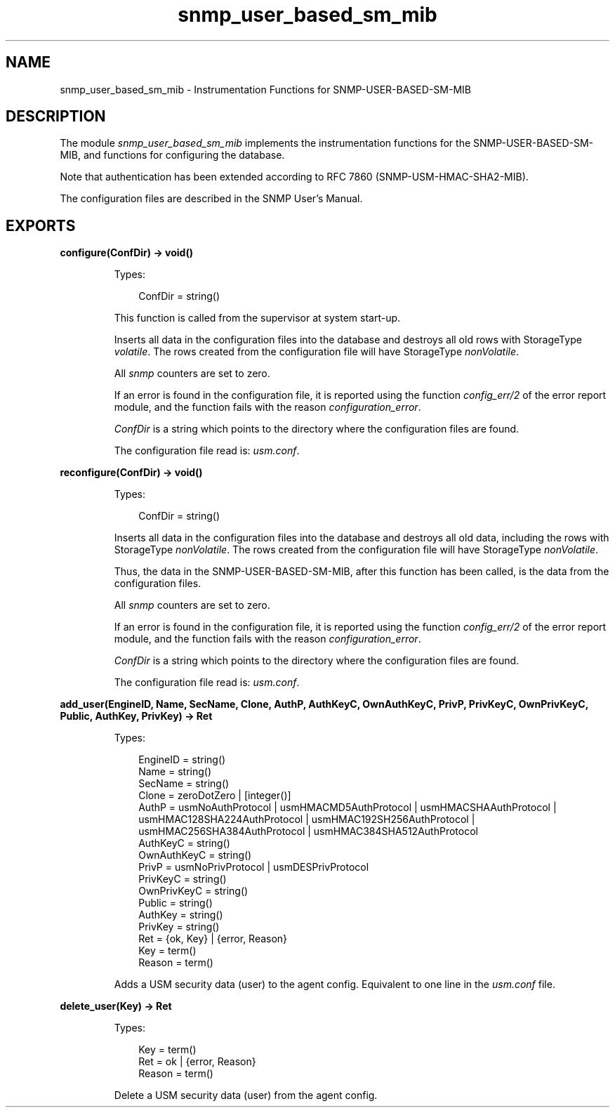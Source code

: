 .TH snmp_user_based_sm_mib 3 "snmp 5.13.5" "Ericsson AB" "Erlang Module Definition"
.SH NAME
snmp_user_based_sm_mib \- Instrumentation Functions for SNMP-USER-BASED-SM-MIB
.SH DESCRIPTION
.LP
The module \fIsnmp_user_based_sm_mib\fR\& implements the instrumentation functions for the SNMP-USER-BASED-SM-MIB, and functions for configuring the database\&.
.LP
Note that authentication has been extended according to RFC 7860 (SNMP-USM-HMAC-SHA2-MIB)\&.
.LP
The configuration files are described in the SNMP User\&'s Manual\&.
.SH EXPORTS
.LP
.B
configure(ConfDir) -> void()
.br
.RS
.LP
Types:

.RS 3
ConfDir = string()
.br
.RE
.RE
.RS
.LP
This function is called from the supervisor at system start-up\&.
.LP
Inserts all data in the configuration files into the database and destroys all old rows with StorageType \fIvolatile\fR\&\&. The rows created from the configuration file will have StorageType \fInonVolatile\fR\&\&.
.LP
All \fIsnmp\fR\& counters are set to zero\&.
.LP
If an error is found in the configuration file, it is reported using the function \fIconfig_err/2\fR\& of the error report module, and the function fails with the reason \fIconfiguration_error\fR\&\&.
.LP
\fIConfDir\fR\& is a string which points to the directory where the configuration files are found\&.
.LP
The configuration file read is: \fIusm\&.conf\fR\&\&.
.RE
.LP
.B
reconfigure(ConfDir) -> void()
.br
.RS
.LP
Types:

.RS 3
ConfDir = string()
.br
.RE
.RE
.RS
.LP
Inserts all data in the configuration files into the database and destroys all old data, including the rows with StorageType \fInonVolatile\fR\&\&. The rows created from the configuration file will have StorageType \fInonVolatile\fR\&\&.
.LP
Thus, the data in the SNMP-USER-BASED-SM-MIB, after this function has been called, is the data from the configuration files\&.
.LP
All \fIsnmp\fR\& counters are set to zero\&.
.LP
If an error is found in the configuration file, it is reported using the function \fIconfig_err/2\fR\& of the error report module, and the function fails with the reason \fIconfiguration_error\fR\&\&.
.LP
\fIConfDir\fR\& is a string which points to the directory where the configuration files are found\&.
.LP
The configuration file read is: \fIusm\&.conf\fR\&\&. 
.RE
.LP
.B
add_user(EngineID, Name, SecName, Clone, AuthP, AuthKeyC, OwnAuthKeyC, PrivP, PrivKeyC, OwnPrivKeyC, Public, AuthKey, PrivKey) -> Ret
.br
.RS
.LP
Types:

.RS 3
EngineID = string()
.br
Name = string()
.br
SecName = string()
.br
Clone = zeroDotZero | [integer()]
.br
AuthP = usmNoAuthProtocol | usmHMACMD5AuthProtocol | usmHMACSHAAuthProtocol | usmHMAC128SHA224AuthProtocol | usmHMAC192SH256AuthProtocol | usmHMAC256SHA384AuthProtocol | usmHMAC384SHA512AuthProtocol
.br
AuthKeyC = string()
.br
OwnAuthKeyC = string()
.br
PrivP = usmNoPrivProtocol | usmDESPrivProtocol
.br
PrivKeyC = string()
.br
OwnPrivKeyC = string()
.br
Public = string()
.br
AuthKey = string()
.br
PrivKey = string()
.br
Ret = {ok, Key} | {error, Reason}
.br
Key = term()
.br
Reason = term()
.br
.RE
.RE
.RS
.LP
Adds a USM security data (user) to the agent config\&. Equivalent to one line in the \fIusm\&.conf\fR\& file\&.
.RE
.LP
.B
delete_user(Key) -> Ret
.br
.RS
.LP
Types:

.RS 3
Key = term()
.br
Ret = ok | {error, Reason}
.br
Reason = term()
.br
.RE
.RE
.RS
.LP
Delete a USM security data (user) from the agent config\&.
.RE